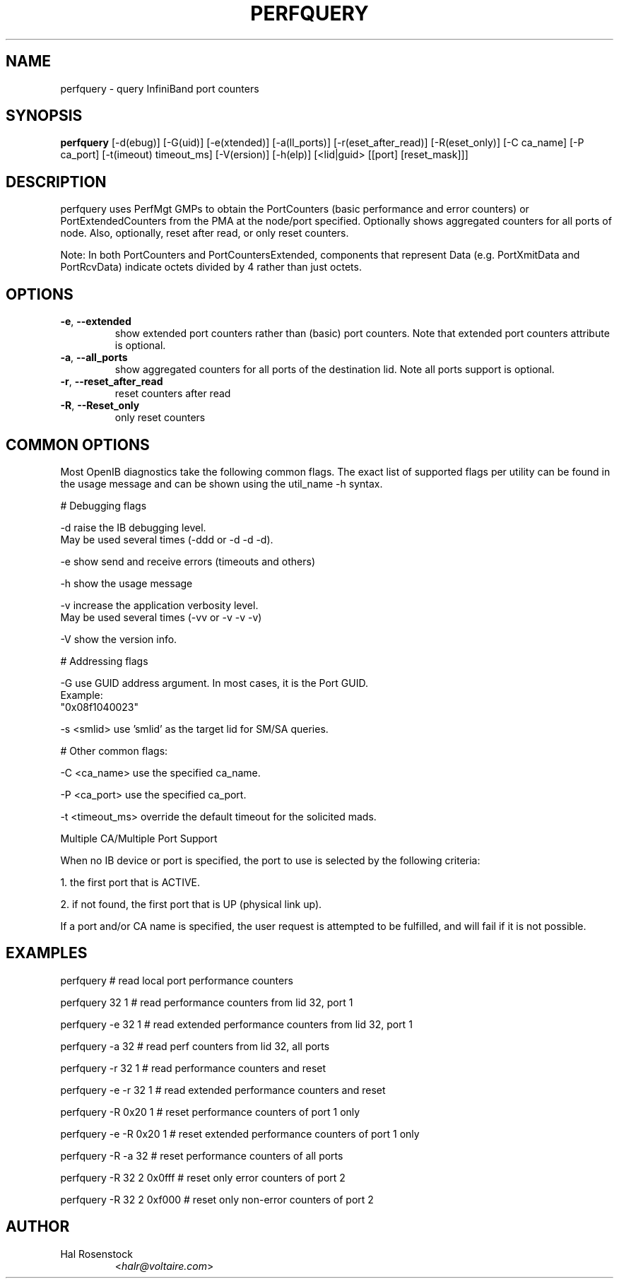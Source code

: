 .TH PERFQUERY 8 "March 29, 2007" "OpenIB" "OpenIB Diagnostics"

.SH NAME
perfquery \- query InfiniBand port counters

.SH SYNOPSIS
.B perfquery
[\-d(ebug)] [\-G(uid)] [-e(xtended)] [-a(ll_ports)] [-r(eset_after_read)] [-R(eset_only)] [\-C ca_name] [\-P ca_port] [\-t(imeout) timeout_ms] [\-V(ersion)] [\-h(elp)] [<lid|guid> [[port] [reset_mask]]]

.SH DESCRIPTION
.PP
perfquery uses PerfMgt GMPs to obtain the PortCounters (basic performance
and error counters) or PortExtendedCounters from the PMA at the node/port
specified. Optionally shows aggregated counters for all ports of node.
Also, optionally, reset after read, or only reset counters.

Note: In both PortCounters and PortCountersExtended, components
that represent Data (e.g. PortXmitData and PortRcvData) indicate octets
divided by 4 rather than just octets.

.SH OPTIONS

.PP
.TP
\fB\-e\fR, \fB\-\-extended\fR
show extended port counters rather than (basic) port counters.
Note that extended port counters attribute is optional.
.TP
\fB\-a\fR, \fB\-\-all_ports\fR
show aggregated counters for all ports of the destination lid.
Note all ports support is optional.
.TP
\fB\-r\fR, \fB\-\-reset_after_read\fR
reset counters after read
.TP
\fB\-R\fR, \fB\-\-Reset_only\fR
only reset counters

.SH COMMON OPTIONS

Most OpenIB diagnostics take the following common flags. The exact list of
supported flags per utility can be found in the usage message and can be shown
using the util_name -h syntax.

# Debugging flags
.PP
\-d      raise the IB debugging level.
        May be used several times (-ddd or -d -d -d).
.PP
\-e      show send and receive errors (timeouts and others)
.PP
\-h      show the usage message
.PP
\-v      increase the application verbosity level.
        May be used several times (-vv or -v -v -v)
.PP
\-V      show the version info.

# Addressing flags
.PP
\-G      use GUID address argument. In most cases, it is the Port GUID.
        Example:
        "0x08f1040023"
.PP
\-s <smlid>      use 'smlid' as the target lid for SM/SA queries.

# Other common flags:
.PP
\-C <ca_name>    use the specified ca_name.
.PP
\-P <ca_port>    use the specified ca_port.
.PP
\-t <timeout_ms> override the default timeout for the solicited mads.

Multiple CA/Multiple Port Support

When no IB device or port is specified, the port to use is selected
by the following criteria:
.PP
1. the first port that is ACTIVE.
.PP
2. if not found, the first port that is UP (physical link up).

If a port and/or CA name is specified, the user request is
attempted to be fulfilled, and will fail if it is not possible.

.SH EXAMPLES

.PP
perfquery               # read local port performance counters
.PP
perfquery 32 1          # read performance counters from lid 32, port 1
.PP
perfquery -e 32 1       # read extended performance counters from lid 32, port 1
.PP
perfquery -a 32         # read perf counters from lid 32, all ports
.PP
perfquery -r 32 1       # read performance counters and reset
.PP
perfquery -e -r 32 1    # read extended performance counters and reset
.PP
perfquery -R 0x20 1     # reset performance counters of port 1 only
.PP
perfquery -e -R 0x20 1  # reset extended performance counters of port 1 only
.PP
perfquery -R -a 32      # reset performance counters of all ports
.PP
perfquery -R 32 2 0x0fff # reset only error counters of port 2
.PP
perfquery -R 32 2 0xf000 # reset only non-error counters of port 2

.SH AUTHOR
.TP
Hal Rosenstock
.RI < halr@voltaire.com >
